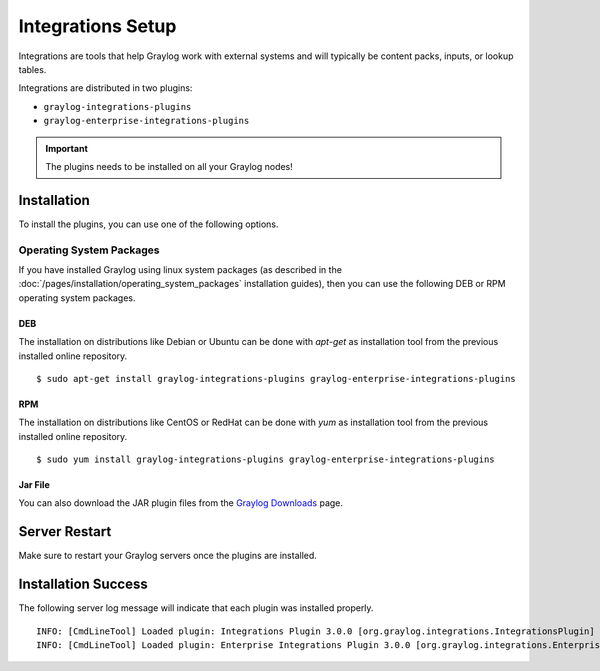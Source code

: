 ******************
Integrations Setup
******************

Integrations are tools that help Graylog work with external systems and will typically be content packs, inputs, or lookup tables.

Integrations are distributed in two plugins:

* ``graylog-integrations-plugins``
* ``graylog-enterprise-integrations-plugins``

.. important:: The plugins needs to be installed on all your Graylog nodes!

Installation
============

To install the plugins, you can use one of the following options.


Operating System Packages
-------------------------

If you have installed Graylog using linux system packages (as described in the :doc:`/pages/installation/operating_system_packages` installation guides), then you can use the following DEB or RPM operating system packages.

DEB
~~~

The installation on distributions like Debian or Ubuntu can be done with *apt-get* as installation tool from the previous installed online repository.

::

  $ sudo apt-get install graylog-integrations-plugins graylog-enterprise-integrations-plugins


RPM
~~~

The installation on distributions like CentOS or RedHat can be done with *yum* as installation tool from the previous installed online repository.

::

  $ sudo yum install graylog-integrations-plugins graylog-enterprise-integrations-plugins


Jar File
~~~~~~~~

You can also download the JAR plugin files from the `Graylog Downloads <https://www.graylog.org/downloads>`_ page.


Server Restart
==============

Make sure to restart your Graylog servers once the plugins are installed.

Installation Success
====================

The following server log message will indicate that each plugin was installed properly.

::

    INFO: [CmdLineTool] Loaded plugin: Integrations Plugin 3.0.0 [org.graylog.integrations.IntegrationsPlugin]
    INFO: [CmdLineTool] Loaded plugin: Enterprise Integrations Plugin 3.0.0 [org.graylog.integrations.EnterpriseIntegrationsPlugin]

